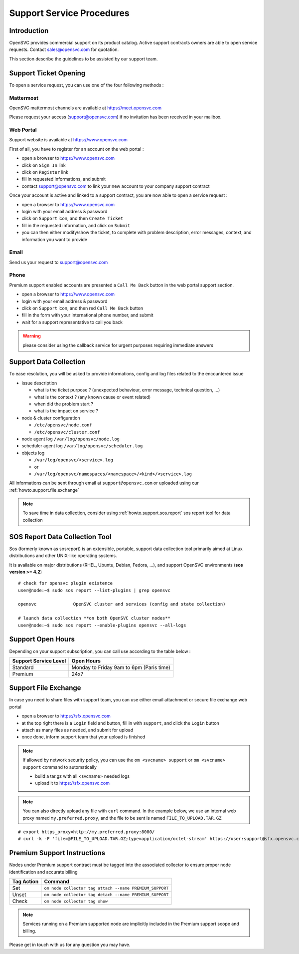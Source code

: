 .. _howto.support.service:

Support Service Procedures
**************************

Introduction
============

OpenSVC provides commercial support on its product catalog. Active support contracts owners are able to open service requests. Contact sales@opensvc.com for quotation.

This section describe the guidelines to be assisted by our support team.

Support Ticket Opening
======================

To open a service request, you can use one of the four following methods :

Mattermost
----------

OpenSVC mattermost channels are available at https://meet.opensvc.com

Please request your access (support@opensvc.com) if no invitation has been received in your mailbox.


Web Portal
----------

Support website is available at https://www.opensvc.com

First of all, you have to register for an account on the web portal :

* open a browser to https://www.opensvc.com
* click on ``Sign In`` link
* click on ``Register`` link
* fill in requested informations, and submit
* contact support@opensvc.com to link your new account to your company support contract

Once your account is active and linked to a support contract, you are now able to open a service request :

* open a browser to https://www.opensvc.com
* login with your email address & password
* click on ``Support`` icon, and then ``Create Ticket``
* fill in the requested information, and click on ``Submit``
* you can then either modify/show the ticket, to complete with problem description, error messages, context, and information you want to provide

Email
-----

Send us your request to support@opensvc.com


Phone 
-----

Premium support enabled accounts are presented a ``Call Me Back`` button in the web portal support section.

* open a browser to https://www.opensvc.com
* login with your email address & password
* click on ``Support`` icon, and then red ``Call Me Back`` button
* fill in the form with your international phone number, and submit
* wait for a support representative to call you back

.. warning:: please consider using the callback service for urgent purposes requiring immediate answers

Support Data Collection
=======================

To ease resolution, you will be asked to provide informations, config and log files related to the encountered issue 

* issue description

  * what is the ticket purpose ? (unexpected behaviour, error message, technical question, ...)
  * what is the context ? (any known cause or event related)
  * when did the problem start ?
  * what is the impact on service ?

* node & cluster configuration

  * ``/etc/opensvc/node.conf``
  * ``/etc/opensvc/cluster.conf``

* node agent log ``/var/log/opensvc/node.log``
* scheduler agent log ``/var/log/opensvc/scheduler.log``
* objects log 

  * ``/var/log/opensvc/<service>.log``
  * or
  * ``/var/log/opensvc/namespaces/<namespace>/<kind>/<service>.log``

All informations can be sent through email at ``support@opensvc.com`` or uploaded using our :ref:`howto.support.file.exchange`

.. note:: 
        To save time in data collection, consider using :ref:`howto.support.sos.report` sos report tool for data collection

.. seealso:: 
        see :ref:`agent.apps.naming` for object paths description


.. _howto.support.sos.report:

SOS Report Data Collection Tool
===============================

Sos (formerly known as sosreport) is an extensible, portable, support data collection tool primarily aimed at Linux distributions and other UNIX-like operating systems.

It is available on major distributions (RHEL, Ubuntu, Debian, Fedora, ...), and support OpenSVC environments (**sos version >= 4.2**)

::

    # check for opensvc plugin existence
    user@node:~$ sudo sos report --list-plugins | grep opensvc
    
    opensvc              OpenSVC cluster and services (config and state collection)

    # launch data collection **on both OpenSVC cluster nodes**
    user@node:~$ sudo sos report --enable-plugins opensvc --all-logs


.. seealso:: 
        see `Sos website <https://sos.readthedocs.io/>`_


Support Open Hours
==================

Depending on your support subscription, you can call use according to the table below :

===================== ========================================
Support Service Level Open Hours                                                                            
===================== ========================================
Standard              Monday to Friday 9am to 6pm (Paris time)
Premium               24x7
===================== ========================================


.. _howto.support.file.exchange:

Support File Exchange
=====================

In case you need to share files with support team, you can use either email attachment or secure file exchange web portal

* open a browser to https://sfx.opensvc.com
* at the top right there is a ``Login`` field and button, fill in with ``support``, and click the ``Login`` button
* attach as many files as needed, and submit for upload
* once done, inform support team that your upload is finished

.. note::

    If allowed by network security policy, you can use the ``om <svcname> support`` or ``om <svcname> support`` command to automatically

    - build a tar.gz with all <svcname> needed logs
    - upload it to https://sfx.opensvc.com

.. note::
    
    You can also directly upload any file with ``curl`` command. In the example below, we use an internal web proxy named ``my.preferred.proxy``, and the file to be sent is named ``FILE_TO_UPLOAD.TAR.GZ``

::

    # export https_proxy=http://my.preferred.proxy:8080/
    # curl -k -F 'file=@FILE_TO_UPLOAD.TAR.GZ;type=application/octet-stream' https://user:support@sfx.opensvc.com/+upload -X POST

Premium Support Instructions
============================

Nodes under Premium support contract must be tagged into the associated collector to ensure proper node identification and accurate billing

========== ==================================================
Tag Action Command
========== ==================================================
Set        ``om node collector tag attach --name PREMIUM_SUPPORT``
Unset      ``om node collector tag detach --name PREMIUM_SUPPORT``
Check      ``om node collector tag show``
========== ==================================================

.. note::
    
    Services running on a Premium supported node are implicitly included in the Premium support scope and billing.

Please get in touch with us for any question you may have.
